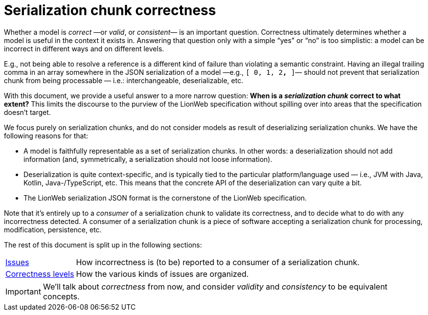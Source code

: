 = Serialization chunk correctness

Whether a model is _correct_ —or _valid_, or _consistent_— is an important question.
Correctness ultimately determines whether a model is useful in the context it exists in.
Answering that question only with a simple "`yes`" or "`no`" is too simplistic: a model can be incorrect in different ways and on different levels.

E.g., not being able to resolve a reference is a different kind of failure than violating a semantic constraint.
Having an illegal trailing comma in an array somewhere in the JSON serialization of a model —e.g., `[ 0, 1, 2**,** ]`— should not prevent that serialization chunk from being processable — i.e.: interchangeable, deserializable, etc.

With this document, we provide a useful answer to a more narrow question: **When is a _serialization chunk_ correct to what extent?**
This limits the discourse to the purview of the LionWeb specification without spilling over into areas that the specification doesn't target.

We focus purely on serialization chunks, and do not consider models as result of deserializing serialization chunks.
We have the following reasons for that:

* A model is faithfully representable as a set of serialization chunks.
    In other words: a deserialization should not add information (and, symmetrically, a serialization should not loose information).
* Deserialization is quite context-specific, and is typically tied to the particular platform/language used — i.e., JVM with Java, Kotlin, Java-/TypeScript, etc.
    This means that the concrete API of the deserialization can vary quite a bit.
* The LionWeb serialization JSON format is the cornerstone of the LionWeb specification.

Note that it's entirely up to a _consumer_ of a serialization chunk to validate its correctness, and to decide what to do with any incorrectness detected.
A consumer of a serialization chunk is a piece of software accepting a serialization chunk for processing, modification, persistence, etc.

The rest of this document is split up in the following sections:

[horizontal]
<<issues.adoc#, Issues>>:: How incorrectness is (to be) reported to a consumer of a serialization chunk.
<<levels.adoc#, Correctness levels>>:: How the various kinds of issues are organized.

[IMPORTANT]
====
We'll talk about _correctness_ from now, and consider _validity_ and _consistency_ to be equivalent concepts.
====

